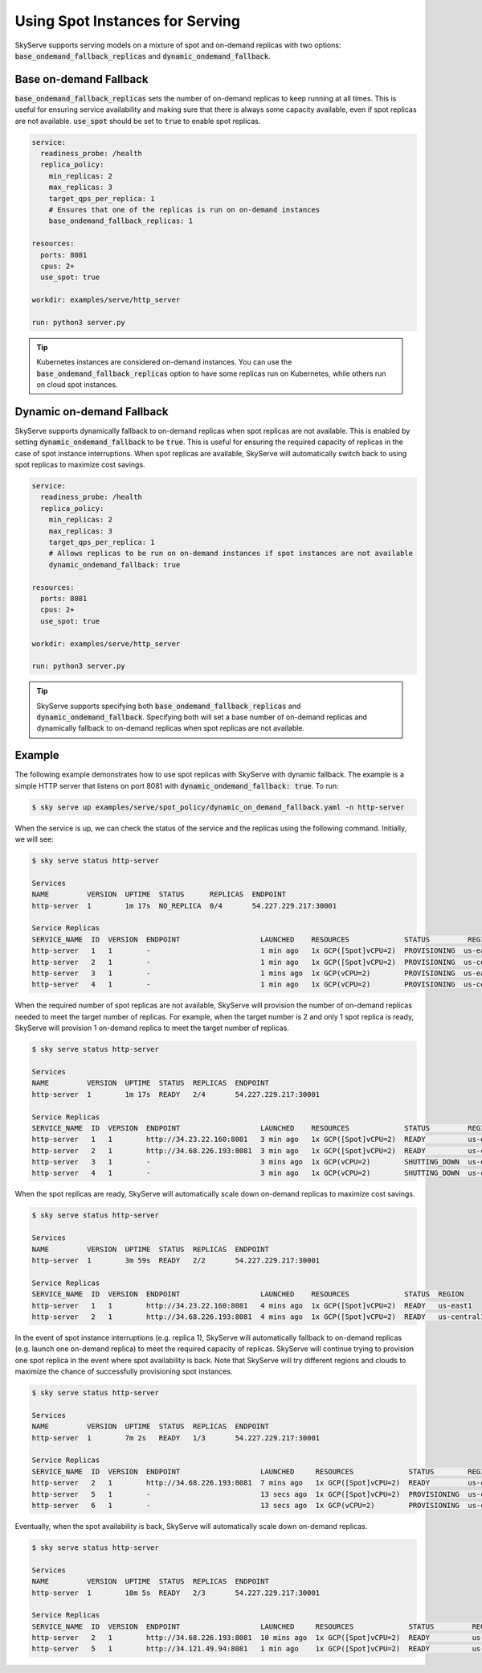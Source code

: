 .. _spot_policy:

Using Spot Instances for Serving
================================

SkyServe supports serving models on a mixture of spot and on-demand replicas with two options: :code:`base_ondemand_fallback_replicas` and :code:`dynamic_ondemand_fallback`.


Base on-demand Fallback
-----------------------

:code:`base_ondemand_fallback_replicas` sets the number of on-demand replicas to keep running at all times. This is useful for ensuring service availability and making sure that there is always some capacity available, even if spot replicas are not available. :code:`use_spot` should be set to :code:`true` to enable spot replicas.

.. code-block:: yaml

    service:
      readiness_probe: /health
      replica_policy:
        min_replicas: 2
        max_replicas: 3
        target_qps_per_replica: 1
        # Ensures that one of the replicas is run on on-demand instances
        base_ondemand_fallback_replicas: 1

    resources:
      ports: 8081
      cpus: 2+
      use_spot: true

    workdir: examples/serve/http_server

    run: python3 server.py


.. tip::

    Kubernetes instances are considered on-demand instances. You can use the :code:`base_ondemand_fallback_replicas` option to have some replicas run on Kubernetes, while others run on cloud spot instances.


Dynamic on-demand Fallback
--------------------------

SkyServe supports dynamically fallback to on-demand replicas when spot replicas are not available.
This is enabled by setting :code:`dynamic_ondemand_fallback` to be :code:`true`.
This is useful for ensuring the required capacity of replicas in the case of spot instance interruptions.
When spot replicas are available, SkyServe will automatically switch back to using spot replicas to maximize cost savings.

.. code-block:: yaml

    service:
      readiness_probe: /health
      replica_policy:
        min_replicas: 2
        max_replicas: 3
        target_qps_per_replica: 1
        # Allows replicas to be run on on-demand instances if spot instances are not available
        dynamic_ondemand_fallback: true

    resources:
      ports: 8081
      cpus: 2+
      use_spot: true

    workdir: examples/serve/http_server

    run: python3 server.py


.. tip::

    SkyServe supports specifying both :code:`base_ondemand_fallback_replicas` and :code:`dynamic_ondemand_fallback`. Specifying both will set a base number of on-demand replicas and dynamically fallback to on-demand replicas when spot replicas are not available.

Example
-------

The following example demonstrates how to use spot replicas with SkyServe with dynamic fallback. The example is a simple HTTP server that listens on port 8081 with :code:`dynamic_ondemand_fallback: true`. To run: 

.. code-block:: console

    $ sky serve up examples/serve/spot_policy/dynamic_on_demand_fallback.yaml -n http-server

When the service is up, we can check the status of the service and the replicas using the following command. Initially, we will see:

.. code-block:: console

    $ sky serve status http-server

    Services
    NAME         VERSION  UPTIME  STATUS      REPLICAS  ENDPOINT         
    http-server  1        1m 17s  NO_REPLICA  0/4       54.227.229.217:30001

    Service Replicas
    SERVICE_NAME  ID  VERSION  ENDPOINT                   LAUNCHED    RESOURCES             STATUS         REGION       
    http-server   1   1        -                          1 min ago   1x GCP([Spot]vCPU=2)  PROVISIONING  us-east1     
    http-server   2   1        -                          1 min ago   1x GCP([Spot]vCPU=2)  PROVISIONING  us-central1  
    http-server   3   1        -                          1 mins ago  1x GCP(vCPU=2)        PROVISIONING  us-east1     
    http-server   4   1        -                          1 min ago   1x GCP(vCPU=2)        PROVISIONING  us-central1

When the required number of spot replicas are not available, SkyServe will provision the number of on-demand replicas needed to meet the target number of replicas. For example, when the target number is 2 and only 1 spot replica is ready, SkyServe will provision 1 on-demand replica to meet the target number of replicas. 

.. code-block:: console

    $ sky serve status http-server

    Services
    NAME         VERSION  UPTIME  STATUS  REPLICAS  ENDPOINT              
    http-server  1        1m 17s  READY   2/4       54.227.229.217:30001  

    Service Replicas
    SERVICE_NAME  ID  VERSION  ENDPOINT                   LAUNCHED    RESOURCES             STATUS         REGION       
    http-server   1   1        http://34.23.22.160:8081   3 min ago   1x GCP([Spot]vCPU=2)  READY          us-east1     
    http-server   2   1        http://34.68.226.193:8081  3 min ago   1x GCP([Spot]vCPU=2)  READY          us-central1  
    http-server   3   1        -                          3 mins ago  1x GCP(vCPU=2)        SHUTTING_DOWN  us-east1     
    http-server   4   1        -                          3 min ago   1x GCP(vCPU=2)        SHUTTING_DOWN  us-central1

When the spot replicas are ready, SkyServe will automatically scale down on-demand replicas to maximize cost savings.

.. code-block:: console

    $ sky serve status http-server

    Services
    NAME         VERSION  UPTIME  STATUS  REPLICAS  ENDPOINT              
    http-server  1        3m 59s  READY   2/2       54.227.229.217:30001  

    Service Replicas
    SERVICE_NAME  ID  VERSION  ENDPOINT                   LAUNCHED    RESOURCES             STATUS  REGION       
    http-server   1   1        http://34.23.22.160:8081   4 mins ago  1x GCP([Spot]vCPU=2)  READY   us-east1     
    http-server   2   1        http://34.68.226.193:8081  4 mins ago  1x GCP([Spot]vCPU=2)  READY   us-central1 

In the event of spot instance interruptions (e.g. replica 1), SkyServe will automatically fallback to on-demand replicas (e.g. launch one on-demand replica) to meet the required capacity of replicas. SkyServe will continue trying to provision one spot replica in the event where spot availability is back. Note that SkyServe will try different regions and clouds to maximize the chance of successfully provisioning spot instances.

.. code-block:: console

    $ sky serve status http-server

    Services
    NAME         VERSION  UPTIME  STATUS  REPLICAS  ENDPOINT              
    http-server  1        7m 2s   READY   1/3       54.227.229.217:30001  

    Service Replicas
    SERVICE_NAME  ID  VERSION  ENDPOINT                   LAUNCHED     RESOURCES             STATUS        REGION       
    http-server   2   1        http://34.68.226.193:8081  7 mins ago   1x GCP([Spot]vCPU=2)  READY         us-central1  
    http-server   5   1        -                          13 secs ago  1x GCP([Spot]vCPU=2)  PROVISIONING  us-central1  
    http-server   6   1        -                          13 secs ago  1x GCP(vCPU=2)        PROVISIONING  us-central1

Eventually, when the spot availability is back, SkyServe will automatically scale down on-demand replicas.

.. code-block:: console

    $ sky serve status http-server

    Services
    NAME         VERSION  UPTIME  STATUS  REPLICAS  ENDPOINT              
    http-server  1        10m 5s  READY   2/3       54.227.229.217:30001  

    Service Replicas
    SERVICE_NAME  ID  VERSION  ENDPOINT                   LAUNCHED     RESOURCES             STATUS         REGION       
    http-server   2   1        http://34.68.226.193:8081  10 mins ago  1x GCP([Spot]vCPU=2)  READY          us-central1  
    http-server   5   1        http://34.121.49.94:8081   1 min ago    1x GCP([Spot]vCPU=2)  READY          us-central1